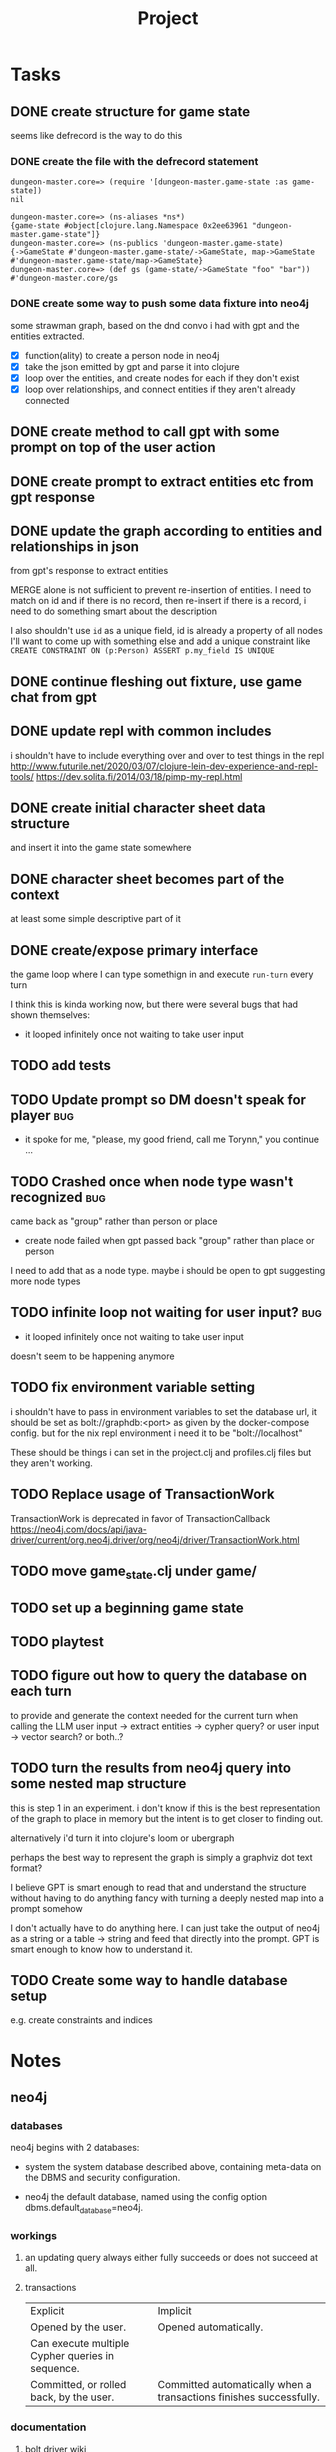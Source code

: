 #+title: Project

* Tasks
** DONE create structure for game state
CLOSED: [2024-01-08 Mon 13:36]
seems like defrecord is the way to do this
*** DONE create the file with the defrecord statement
CLOSED: [2023-12-29 Fri 15:08]

#+begin_example
dungeon-master.core=> (require '[dungeon-master.game-state :as game-state])
nil

dungeon-master.core=> (ns-aliases *ns*)
{game-state #object[clojure.lang.Namespace 0x2ee63961 "dungeon-master.game-state"]}
dungeon-master.core=> (ns-publics 'dungeon-master.game-state)
{->GameState #'dungeon-master.game-state/->GameState, map->GameState #'dungeon-master.game-state/map->GameState}
dungeon-master.core=> (def gs (game-state/->GameState "foo" "bar"))
#'dungeon-master.core/gs
#+end_example

*** DONE create some way to push some data fixture into neo4j
CLOSED: [2024-01-08 Mon 12:37]
some strawman graph, based on the dnd convo i had with gpt and the entities
extracted.
+ [X] function(ality) to create a person node in neo4j
+ [X] take the json emitted by gpt and parse it into clojure
+ [X] loop over the entities, and create nodes for each
  if they don't exist
+ [X] loop over relationships, and connect entities
  if they aren't already connected
** DONE create method to call gpt with some prompt on top of the user action
CLOSED: [2024-01-08 Mon 19:48]
** DONE create prompt to extract entities etc from gpt response
CLOSED: [2024-01-09 Tue 11:05]
** DONE update the graph according to entities and relationships in json
CLOSED: [2024-01-10 Wed 16:52]
from gpt's response to extract entities

MERGE alone is not sufficient to prevent re-insertion of entities.
I need to match on id and if there is no record, then re-insert
if there is a record, i need to do something smart about the description

I also shouldn't use ~id~ as a unique field, id is already a property of all nodes
I'll want to come up with something else and add a unique constraint like
~CREATE CONSTRAINT ON (p:Person) ASSERT p.my_field IS UNIQUE~
** DONE continue fleshing out fixture, use game chat from gpt
CLOSED: [2024-01-10 Wed 16:52]
** DONE update repl with common includes
CLOSED: [2024-01-12 Fri 13:52]
i shouldn't have to include everything over and over to test things in the repl
http://www.futurile.net/2020/03/07/clojure-lein-dev-experience-and-repl-tools/
https://dev.solita.fi/2014/03/18/pimp-my-repl.html
** DONE create initial character sheet data structure
CLOSED: [2024-01-19 Fri 18:32]
and insert it into the game state somewhere
** DONE character sheet becomes part of the context
CLOSED: [2024-01-27 Sat 17:34]
at least some simple descriptive part of it
** DONE create/expose primary interface
CLOSED: [2024-02-08 Thu 22:21]
the game loop where I can type somethign in and execute ~run-turn~ every turn

I think this is kinda working now, but there were several bugs that had shown themselves:
+ it looped infinitely once not waiting to take user input
** TODO add tests
** TODO Update prompt so DM doesn't speak for player :bug:
+ it spoke for me, "please, my good friend, call me Torynn," you continue ...
** TODO Crashed once when node type wasn't recognized :bug:
came back as "group" rather than person or place
+ create node failed when gpt passed back "group" rather than place or person
I need to add that as a node type.
maybe i should be open to gpt suggesting more node types
** TODO infinite loop not waiting for user input? :bug:
+ it looped infinitely once not waiting to take user input
doesn't seem to be happening anymore
** TODO fix environment variable setting
i shouldn't have to pass in environment variables to set the database url, it
should be set as bolt://graphdb:<port> as given by the docker-compose config.
but for the nix repl environment i need it to be "bolt://localhost"

These should be things i can set in the project.clj and profiles.clj files but
they aren't working.
** TODO Replace usage of TransactionWork
TransactionWork is deprecated in favor of TransactionCallback
https://neo4j.com/docs/api/java-driver/current/org.neo4j.driver/org/neo4j/driver/TransactionWork.html
** TODO move game_state.clj under game/
** TODO set up a beginning game state
** TODO playtest
** TODO figure out how to query the database on each turn
to provide and generate the context needed for the current turn when calling the
LLM
user input -> extract entities -> cypher query?
or user input -> vector search?
or both..?
** TODO turn the results from neo4j query into some nested map structure
this is step 1 in an experiment. i don't know if this is the best representation
of the graph to place in memory but the intent is to get closer to finding out.

alternatively i'd turn it into clojure's loom or ubergraph

perhaps the best way to represent the graph is simply a graphviz dot text format?

I believe GPT is smart enough to read that and understand the structure without
having to do anything fancy with turning a deeply nested map into a prompt
somehow

I don't actually have to do anything here. I can just take the output of neo4j
as a string or a table -> string and feed that directly into the prompt. GPT is
smart enough to know how to understand it.
** TODO Create some way to handle database setup
e.g. create constraints and indices
* Notes
** neo4j
*** databases
neo4j begins with 2 databases:
+ system
  the system database described above, containing meta-data on the DBMS and security configuration.

+ neo4j
  the default database, named using the config option dbms.default_database=neo4j.
*** workings
**** an updating query always either fully succeeds or does not succeed at all.
**** transactions
+--------------------------------------------------+-------------------------------------------------------------------+
| Explicit                                         | Implicit                                                           |
+--------------------------------------------------+-------------------------------------------------------------------+
| Opened by the user.                              | Opened automatically.                                              |
+--------------------------------------------------+--------------------------------------------------------------------+
| Can execute multiple Cypher queries in sequence. | Can execute a single Cypher query.                                 |
+--------------------------------------------------+-------------------------------------------------------------------+
| Committed, or rolled back, by the user.          | Committed automatically when a transactions finishes successfully. |
+--------------------------------------------------+-------------------------------------------------------------------+
*** documentation
**** bolt driver wiki
https://github.com/neo4j/neo4j-java-driver/wiki
